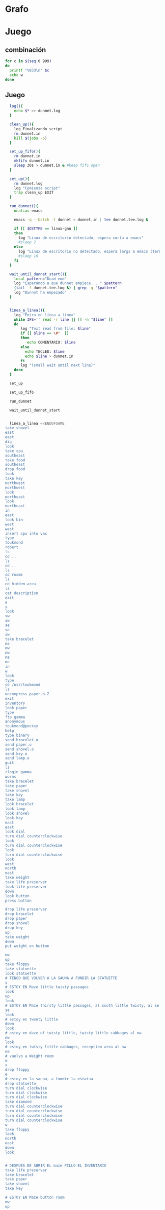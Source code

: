 * Grafo
#+BEGIN_SRC dot :file ./dunnet.svg :exports results :cmd dot :cmdline -Tsvg
digraph{

  edge[arrowhead="none"]

  "shovel" -> "Dead end" [style="dotted"]
  "Dead end" -> "E/W Dirt road"
  "boulder" -> "E/W Dirt road"
  "E/W Dirt road" -> "Fork"
  "cpu" -> "Fork" [style="dotted"]
  "Fork" -> "SE/NW road"
  "food" -> "SE/NW road" [style="dotted"]
  "SE/NW road" -> "Bear hangout"
  "key" -> "Bear hangout" [style="dotted"]
  "Bear hangout" -> "Hidden area"
  "bracelet" -> "Hidden area" [style="dotted"]
  "Fork" -> "NE/SW road"
  "NE/SW road" -> "Building front"
  "Building front" -> "Old Building hallway"
  "Old Building hallway" -> "Computer room"
  "paper" -> "Computer room" [style="dotted"]
  "Computer room" -> "Pockey"
  "Pockey" -> "Receiving room"
  "Receiving room" -> "Northbound Hallway"
  "Northbound Hallway" -> "Sauna"
  "Northbound Hallway" -> "End of N/S Hallway"
  "End of N/S Hallway" -> "Weight room"
  "Weight room" -> "Maze button room"
  "button" -> "Maze button room" [style="dotted"]
  "Maze button room" -> "Maze"
  "statuette" -> "Maze" [style="dotted"]
  "floppy" -> "Maze" [style="dotted"]
  "Maze" -> "Maze" [taillabel="lot of directions"]
  "Maze" -> "Reception area"
  "Reception area" -> "Health Club front"
  "Health Club front" -> "Lakefront North"
  "Lakefront North" -> "Lakefront South"
  "Lakefront South" -> "Cave Entrance" [taillabel="s"]
  "chute" -> "Cave Entrance" [style="dotted"]
  "Cave Entrance" -> "Misty Room" [taillabel="s"]
  "gold bar" -> "Misty Room" [style="dotted"] 
  "Misty Room" -> "Cave E/W passage" [taillabel="e"]
  "Cave E/W passage" -> "N/S/W Junction" [taillabel="e"]
  "N/S/W Junction" -> "North end of cave passage" [taillabel="n"]
  "N/S/W Junction" -> "South end of cave passage" [taillabel="s"]
  "South end of cave passage" -> "Bathroom" [taillabel="d"]
  "North end of cave passage" -> "Bedroom" [taillabel="d"]
  "North end of cave passage" -> "???" [taillabel="w"]
  "painting" -> "Bedroom" [style="dotted"]
  "Bedroom" -> "NE end of NE/SW cave passage" [taillabel="d"]
  "Bedroom" -> "Bathroom" [taillabel="s"]
  "urinal" -> "Bathroom" [style="dotted"]
  "NE end of NE/SW cave passage" -> "NE/SW-E/W junction" [taillabel="sw"]
  "NE/SW-E/W junction" -> "East end of E/W cave passage" [taillabel="e"]
  "East end of E/W cave passage" -> "Horseshoe boulder room" [taillabel="u"]
  "NE/SW-E/W junction" -> "West end of E/W cave passage" [taillabel="w"]
  "West end of E/W cave passage" -> "Empty room" [taillabel="d"]
  "Empty room" -> "Blue room" [taillabel="n"]
  "Empty room" -> "Red room" [taillabel="e"]
  "Blue room" -> "Yellow room" [taillabel="e"]
  "Yellow room" -> "Red room" [taillabel="s"]
  "towel" -> "Red room" [style="dotted"]
  "Red room" -> "Long n/s hallway" [taillabel="d"]
  "Long n/s hallway" -> "3/4 north" [taillabel="n"]
  "3/4 north" -> "North end of long hallway" [taillabel="n"]
  "North end of long hallway" -> "Stair landing" [taillabel="u"]
  "box" -> "Stair landing" [style="dotted"]
  "Stair landing" -> "Top of staircase" [taillabel="u"]
  "Top of staircase" -> "NE crawlway" [taillabel="ne"]
  "NE crawlway" -> "Small crawlspace" [taillabel="ne"]
  "axe" -> "Small crawlspace" [style="dotted"]
  "Small crawlspace" -> "N/S/W Junction" [taillabel="d"]
  "Long n/s hallway" -> "3/4 south" [taillabel="s"]
  "3/4 south" -> "South end of long hallway" [taillabel="s"]
  "South end of long hallway" -> "PC area" [taillabel="s"]
  "pc" -> "PC area" [style="dotted"]

  



  
}

#+END_SRC

#+RESULTS:
[[file:./dunnet.svg]]


* Juego

** combinación
#+begin_src bash :results value code
for c in $(seq 0 999)
do
  printf "%03d\n" $c
  echo w
done
#+end_src


** Juego

#+begin_src bash :results value code
  log(){
    echo $* >> dunnet.log
  }

  clean_up(){
    log Finalizando script
    rm dunnet.in
    kill $(jobs -p)
  }

  set_up_fifo(){
    rm dunnet.in
    mkfifo dunnet.in
    sleep 30s > dunnet.in & #keep fifo open
  }

  set_up(){
    rm dunnet.log
    log "Comienza script"
    trap clean_up EXIT
  }

  run_dunnet(){
    unalias emacs

    emacs -q --batch -l dunnet < dunnet.in | tee dunnet.tee.log &

    if [[ $OSTYPE == linux-gnu ]]
    then
      log "Linux de escritorio detectado, espera corta a emacs"
      #sleep 2
    else 
      log "Linux de escritorio no detectado, espera larga a emacs (termux)"
      #sleep 10
    fi
  }

  wait_until_dunnet_start(){
    local pattern="Dead end"
    log "Esperando a que dunnet empiece... " $pattern
    (tail -f dunnet.tee.log &) | grep -q "$pattern"
    log "Dunnet ha empezado"
  }


  linea_a_linea(){
    log "Entro en línea a línea"
    while IFS='' read -r line || [[ -n "$line" ]]
    do
       log "Text read from file: $line"
       if [[ $line == \#*  ]]
       then
          echo COMENTARIO: $line
       else
         echo TECLEO: $line 
         echo $line > dunnet.in
       fi
       log "(small wait until next line)"
    done 
  }

  set_up

  set_up_fifo

  run_dunnet

  wait_until_dunnet_start


  linea_a_linea <<ENDOFGAME
take shovel
east
east
dig
look
take cpu
southeast
take food
southeast
drop food
look
take key
northwest
northwest
look
northeast
look
northeast
in
east
look bin
west
west
insert cpu into vax
type
toukmond
robert
ls
cd ..
ls
cd ..
ls
cd rooms
ls
cd hidden-area
ls
cat description
exit
e
s
look
sw
sw
se
se
sw
take bracelet
ne
nw
nw
ne
ne
in
w
look
type
cd /usr/toukmond
ls
uncompress paper.o.Z
exit
inventory
look paper
type
ftp gamma
anonymous
toukmond@pockey
help
type binary
send bracelet.o
send paper.o
send shovel.o
send key.o
send lamp.o
quit
ls
rlogin gamma
worms
take bracelet
take paper
take shovel
take key
take lamp
look bracelet
look lamp
look shovel
look key
east
east
look dial
turn dial counterclockwise
look
turn dial counterclockwise
look
turn dial counterclockwise
look
west
north
east
take weight
take life preserver
look life preserver
down
look button
press button

drop life preserver
drop bracelet
drop paper
drop shovel
drop key
up
take weight
down
put weight on button

nw
up
take floppy
take statuette
look statuette
# TENGO QUE VOLVER A LA SAUNA A FUNDIR LA STATUETTE
s
# ESTOY EN Maze little twisty passages
look
up
look
# ESTOY EN Maze thirsty little passages, al south little twisty, al se twenty little
se
look
# estoy en twenty little
down
look
# estoy en daze of twisty little, twisty little cabbages al nw
nw
look
# estoy en twisty little cabbages, reception area al nw
ne
# vuelvo a Weight room
w
s
drop floppy
e
# estoy en la sauna, a fundir la estatua
drop statuette
turn dial clockwise
turn dial clockwise
turn dial clockwise
take diamond
turn dial counterclockwise
turn dial counterclockwise
turn dial counterclockwise
turn dial counterclockwise
w
take floppy
look
north
east
down
look


# DESPUES DE ABRIR EL maze PILLO EL INVENTARIO
take life preserver
take bracelet
take paper
take shovel
take key

# ESTOY EN Maze button room
nw
up
s
up
se
down
nw
nw
# DEBERÍA ESTAR EN reception area


s
s
s
s
# PONGO TESOROS
put bracelet on chute
put diamond on chute

s
take gold bar
e
e
n
down
look painting
down
sw
e
up
look boulder


d
w
look
w
look
d
#empty room
n
e
s
n
e
s
look towel
take towel
down
n
n
u
look box
put key on box
look

# stair landing, box has exploded
u
u
ne
ne
get axe
look axe
d

#N/S/W Junction
n
look
d
sleep
# HAY QUE IR A LA HERRADURA Y ENTERRAR ALGO
d
sw
e
u
look
dig
look
take platinum bar
look platinum bar

# vuelvo a la habitación, creo que hay un baño
d
w
ne
u
s

# no sé que hacer con el urinal, lo he mirado en las pistas
put gold into urinal
flush urinal
put platinum into urinal
flush urinal  

# voy a donde estaba la toalla, he visto que no he explorado Long n/s hallway
n
d
sw
w
d
e
d
look 
s
s
s
look pc  
insert floppy into pc
look pc
reset

dir

quit

ENDOFGAME


  clean_up

  exit


#+END_SRC

#+RESULTS:
#+begin_src bash

Dead end
You are at a dead end of a dirt road.  The road goes to the east.
In the distance you can see that it will eventually fork off.  The
trees here are very tall royal palms, and they are spaced equidistant
from each other.
There is a shovel here.
>TECLEO: take shovel
Taken.  
>TECLEO: east
E/W Dirt road
You are on the continuation of a dirt road.  There are more trees on
both sides of you.  The road continues to the east and west.
There is a large boulder here.
>TECLEO: east
Fork
You are at a fork of two passages, one to the northeast, and one to the
southeast.  The ground here seems very soft. You can also go back west.
>TECLEO: dig
I think you found something.
>TECLEO: look
Fork
You are at a fork of two passages, one to the northeast, and one to the
southeast.  The ground here seems very soft. You can also go back west.
There is a CPU card here.
>TECLEO: take cpu
TECLEO: southeast
TECLEO: take food
TECLEO: southeast
TECLEO: drop food
TECLEO: look
TECLEO: take key
TECLEO: northwest
TECLEO: northwest
TECLEO: look
TECLEO: northeast
TECLEO: look
TECLEO: northeast
TECLEO: in
TECLEO: east
TECLEO: look bin
TECLEO: west
TECLEO: west
TECLEO: insert cpu into vax
TECLEO: type
TECLEO: toukmond
TECLEO: robert
TECLEO: ls
TECLEO: cd ..
TECLEO: ls
TECLEO: cd ..
TECLEO: ls
Taken.  
>SE/NW roadTECLEO: cd rooms

You are on a southeast/northwest road.
There is some food here.
>Taken.  
>Bear hangout
You are standing at the end of a road.  A passage leads back to the
northwest.
There is a ferocious bear here!
>Done.
TECLEO: ls
The bear takes the food and runs away with it. He left something behind.
>Bear hangout
You are standing at the end of a road.  A passage leads back to the
northwest.
There is a shiny brass key here.
>Taken.  
>SE/NW road
>Fork
>Fork
You are at a fork of two passages, one to the northeast, and one to the
southeast.  The ground here seems very soft. You can also go back west.
>NE/SW road
You are on a northeast/southwest road.
>NE/SW road
You are on a northeast/southwest road.
>Building front
You are at the end of the road.  There is a building in front of you
to the northeast, and the road leads back to the southwest.
>TECLEO: cd hidden-area
Old Building hallway
You are in the hallway of an old building.  There are rooms to the east
and west, and doors leading out to the north and south.
>Mailroom
You are in a mailroom.  There are many bins where the mail is usually
kept.  The exit is to the west.
>All of the bins are empty.  Looking closely you can see that there
are names written at the bottom of each bin, but most of them are
faded away so that you cannot read them.  You can only make out three
names:
                   Jeffrey Collier
                   Robert Toukmond
                   Thomas Stock

>Old Building hallway
>Computer room
You are in a computer room.  It seems like most of the equipment has
been removed.  There is a VAX 11/780 in front of you, however, with
one of the cabinets wide open.  A sign on the front of the machine
says: This VAX is named ‘pokey’.  To type on the console, use the
‘type’ command.  The exit is to the east.
The panel lights are steady and motionless.
>As you put the CPU board in the computer, it immediately springs to life.
The lights start flashing, and the fans seem to startup.
>

UNIX System V, Release 2.2 (pokey)

login: password: 
Welcome to Unix

Please clean up your directories.  The filesystem is getting full.
Our tcp/ip link to gamma is a little flaky, but seems to work.
The current version of ftp can only send files from your home
directory, and deletes them after they are sent!  Be careful.

Note: Restricted bourne shell in use.

$ total 467
drwxr-xr-x  3 toukmond restricted      512 Jan 1 1970 .
drwxr-xr-x  3 root     staff          2048 Jan 1 1970 ..
-rwxr-xr-x  1 toukmond restricted    10423 Jan 1 1970 TECLEO: ls
ls
-rwxr-xr-x  1 toukmond restricted    10423 Jan 1 1970 ftp
-rwxr-xr-x  1 toukmond restricted    10423 Jan 1 1970 echo
-rwxr-xr-x  1 toukmond restricted    10423 Jan 1 1970 exit
-rwxr-xr-x  1 toukmond restricted    10423 Jan 1 1970 cd
-rwxr-xr-x  1 toukmond restricted    10423 Jan 1 1970 pwd
-rwxr-xr-x  1 toukmond restricted    10423 Jan 1 1970 rlogin
-rwxr-xr-x  1 toukmond restricted    10423 Jan 1 1970 ssh
-rwxr-xr-x  1 toukmond restricted    10423 Jan 1 1970 uncompress
-rwxr-xr-x  1 toukmond restricted    10423 Jan 1 1970 cat
-rwxr-xr-x  1 toukmond restricted        0 Jan 1 1970 paper.o.Z
-rwxr-xr-x  1 toukmond restricted        0 Jan 1 1970 lamp.o
-rwxr-xr-x  1 toukmond restricted        0 Jan 1 1970 shovel.o
-rwxr-xr-x  1 toukmond restricted        0 Jan 1 1970 key.o
$ $ total 4
drwxr-xr-x  3 root     staff           512 Jan 1 1970 .
drwxr-xr-x  3 root     staff          2048 Jan 1 1970 ..
drwxr-xr-x  3 toukmond restricted      512 Jan 1 1970 toukmond
$ $ total 4
drwxr-xr-x  3 root     staff           512 Jan 1 1970 .
drwxr-xr-x  3 root     staff          2048 Jan 1 1970 ..
drwxr-xr-x  3 root     staff          2048 Jan 1 1970 usr
drwxr-xr-x  3 root     staff          2048 Jan 1 1970 rooms
$ $ total 16
drwxr-xr-x  3 root     staff           512 Jan 1 1970 .
drwxr-xr-x  3 root     staff          2048 Jan 1 1970 ..
drwxr-xr-x  3 root     staff           512 Jan 1 1970 computer-room
drwxr-xr-x  3 root     staff           512 Jan 1 1970 mailroom
drwxr-xr-x  3 root     staff           512 Jan 1 1970 old-building-hallwayTECLEO: cat description

drwxr-xr-x  3 root     staff           512 Jan 1 1970 building-front
drwxr-xr-x  3 root     staff           512 Jan 1 1970 ne-sw-road
drwxr-xr-x  3 root     staff           512 Jan 1 1970 bear-hangout
drwxr-xr-x  3 root     staff           512 Jan 1 1970 se-nw-road
drwxr-xr-x  3 root     staff           512 Jan 1 1970 fork
drwxr-xr-x  3 root     staff           512 Jan 1 1970 e-w-dirt-road
drwxr-xr-x  3 root     staff           512 Jan 1 1970 dead-end
drwxr-xr-x  3 root     staff           512 Jan 1 1970 hidden-area
$ $ total 4
drwxr-xr-x  3 root     staff           512 Jan 1 1970 .
drwxr-xr-x  3 root     staff          2048 Jan 1 1970 ..
-rwxr-xr-x  3 root     staff          2048 Jan 1 1970 description
-rwxr-xr-x  1 toukmond restricted        0 Jan 1 1970 bracelet.o
$ You are in a well-hidden area off to the side of a road.  Back to the
northeast through the brush you can see the bear hangout.
$ TECLEO: exit

You step back from the console.

>TECLEO: e
Old Building hallway
>TECLEO: s
Building front
>TECLEO: look
Building front
You are at the end of the road.  There is a building in front of you
to the northeast, and the road leads back to the southwest.
>TECLEO: sw
NE/SW road
>TECLEO: sw
Fork
>TECLEO: se
SE/NW road
>TECLEO: se
Bear hangout
>TECLEO: sw
Hidden area
There is an emerald bracelet here.
>TECLEO: take bracelet
Taken.  
>TECLEO: ne
Bear hangout
>TECLEO: nw
SE/NW road
>TECLEO: nw
Fork
>TECLEO: ne
NE/SW road
>TECLEO: ne
Building front
>TECLEO: in
Old Building hallway
>TECLEO: w
Computer room
The panel lights are flashing in a seemingly organized pattern.
>TECLEO: look
Computer room
You are in a computer room.  It seems like most of the equipment has
been removed.  There is a VAX 11/780 in front of you, however, with
one of the cabinets wide open.  A sign on the front of the machine
says: This VAX is named ‘pokey’.  To type on the console, use the
‘type’ command.  The exit is to the east.
The panel lights are flashing in a seemingly organized pattern.
>TECLEO: type
$ TECLEO: cd /usr/toukmond
$ TECLEO: ls
total 467
drwxr-xr-x  3 toukmond restricted      512 Jan 1 1970 .
drwxr-xr-x  3 root     staff          2048 Jan 1 1970 ..
-rwxr-xr-x  1 toukmond restricted    10423 Jan 1 1970 ls
-rwxr-xr-x  1 toukmond restricted    10423 Jan 1 1970 ftp
-rwxr-xr-x  1 toukmond restricted    10423 Jan 1 1970 echo
-rwxr-xr-x  1 toukmond restricted    10423 Jan 1 1970 exit
-rwxr-xr-x  1 toukmond restricted    10423 Jan 1 1970 cd
-rwxr-xr-x  1 toukmond restricted    10423 Jan 1 1970 pwd
-rwxr-xr-x  1 toukmond restricted    10423 Jan 1 1970 rlogin
-rwxr-xr-x  1 toukmond restricted    10423 Jan 1 1970 ssh
-rwxr-xr-x  1 toukmond restricted    10423 Jan 1 1970 uncompress
-rwxr-xr-x  1 toukmond restricted    10423 Jan 1 1970 cat
-rwxr-xr-x  1 toukmond restricted        0 Jan 1 1970 paper.o.Z
-rwxr-xr-x  1 toukmond restricted        0 Jan 1 1970 lamp.o
-rwxr-xr-x  1 toukmond restricted        0 Jan 1 1970 shovel.o
-rwxr-xr-x  1 toukmond restricted        0 Jan 1 1970 key.o
-rwxr-xr-x  1 toukmond restricted        0 Jan 1 1970 bracelet.o
$ TECLEO: uncompress paper.o.Z
$ TECLEO: exit

You step back from the console.

>TECLEO: inventory
You currently have:
A lamp
A shovel
A brass key
A bracelet
A slip of paper
>TECLEO: look paper
The paper says: Don't forget to type ‘help’ for help.  Also, remember
this word: ‘worms’
>TECLEO: type
$ TECLEO: ftp gamma
Connected to gamma. FTP ver 0.9 00:00:00 01/01/70
Username: TECLEO: anonymous
Guest login okay, send your user ident as password.
Password: TECLEO: toukmond@pockey
Guest login okay, user access restrictions apply.
ftp> TECLEO: help
Possible commands are:
send    quit    type   ascii  binary   help
ftp> TECLEO: type binary
Type set to binary.
ftp> TECLEO: send bracelet.o
Sending binary file for a bracelet, (0 bytes)
Transfer complete.
ftp> TECLEO: send paper.o
Sending binary file for a slip of paper, (0 bytes)
Transfer complete.
ftp> TECLEO: send shovel.o
Sending binary file for a shovel, (0 bytes)
Transfer complete.
ftp> TECLEO: send key.o
Sending binary file for a brass key, (0 bytes)
Transfer complete.
ftp> TECLEO: send lamp.o
Sending binary file for a lamp, (0 bytes)
Transfer complete.
ftp> TECLEO: quit
$ TECLEO: ls
total 467
drwxr-xr-x  3 toukmond restricted      512 Jan 1 1970 .
drwxr-xr-x  3 root     staff          2048 Jan 1 1970 ..
-rwxr-xr-x  1 toukmond restricted    10423 Jan 1 1970 ls
-rwxr-xr-x  1 toukmond restricted    10423 Jan 1 1970 ftp
-rwxr-xr-x  1 toukmond restricted    10423 Jan 1 1970 echo
-rwxr-xr-x  1 toukmond restricted    10423 Jan 1 1970 exit
-rwxr-xr-x  1 toukmond restricted    10423 Jan 1 1970 cd
-rwxr-xr-x  1 toukmond restricted    10423 Jan 1 1970 pwd
-rwxr-xr-x  1 toukmond restricted    10423 Jan 1 1970 rlogin
-rwxr-xr-x  1 toukmond restricted    10423 Jan 1 1970 ssh
-rwxr-xr-x  1 toukmond restricted    10423 Jan 1 1970 uncompress
-rwxr-xr-x  1 toukmond restricted    10423 Jan 1 1970 cat
$ TECLEO: rlogin gamma
Password: TECLEO: worms

You begin to feel strange for a moment, and you lose your items.
You step back from the console.

Receiving room
You are in a round, stone room with a door to the east.  There
is a sign on the wall that reads: ‘receiving room’.
There is an emerald bracelet here.
There is a slip of paper here.
There is a shovel here.
There is a shiny brass key here.
There is a lamp nearby.
>TECLEO: take bracelet
Taken.  
>TECLEO: take paper
Taken.  
>TECLEO: take shovel
Taken.  
>TECLEO: take key
Taken.  
>TECLEO: take lamp
Taken.  
>TECLEO: look bracelet
I see nothing special about that.
>TECLEO: look lamp
The lamp is hand-crafted by Geppetto.
>TECLEO: look shovel
It is a normal shovel with a price tag attached that says $19.99.
>TECLEO: look key
I see nothing special about that.
>TECLEO: east
Northbound Hallway
You are at the south end of a hallway that leads to the north.  There
are rooms to the east and west.
>TECLEO: east
Sauna
You are in a sauna.  There is nothing in the room except for a dial
on the wall.  A door leads out to west.
It is normal room temperature in here.
>TECLEO: look dial
The dial points to a temperature scale which has long since faded away.
>TECLEO: turn dial counterclockwise
The dial will not turn further in that direction.
>TECLEO: look
Sauna
You are in a sauna.  There is nothing in the room except for a dial
on the wall.  A door leads out to west.
It is normal room temperature in here.
>TECLEO: turn dial counterclockwise
The dial will not turn further in that direction.
>TECLEO: look
Sauna
You are in a sauna.  There is nothing in the room except for a dial
on the wall.  A door leads out to west.
It is normal room temperature in here.
>TECLEO: turn dial counterclockwise
The dial will not turn further in that direction.
>TECLEO: look
Sauna
You are in a sauna.  There is nothing in the room except for a dial
on the wall.  A door leads out to west.
It is normal room temperature in here.
>TECLEO: west
Northbound Hallway
>TECLEO: north
End of N/S Hallway
You are at the end of a north/south hallway.  You can go back to the south,
or off to a room to the east.
>TECLEO: east
Weight room
You are in an old weight room.  All of the equipment is either destroyed
or completely broken.  There is a door out to the west, and there is a ladder
leading down a hole in the floor.
There is a 10 pound weight here.
There is a life preserver here.
>TECLEO: take weight
Your load would be too heavy.
>TECLEO: take life preserver
TECLEO: look life preserver
Taken.  
>TECLEO: down
TECLEO: look button
TECLEO: press button
TECLEO:
TECLEO: drop life preserver
TECLEO: drop bracelet
TECLEO: drop paper
TECLEO: drop shovel
It says S. S. Minnow.
>Maze button room
You are in a maze of twisty little passages, all alike.
There is a button on the ground here.
>I see nothing special about that.
>As you press the button, you notice a passageway open up, but
as you release it, the passageway closes.
>>Done.
>Done.
>TECLEO: drop key
Done.
>Done.
>Done.
>TECLEO: up
Weight room
There is a 10 pound weight here.
>TECLEO: take weight
Taken.  
>TECLEO: down
Maze button room
There is a life preserver here.
There is an emerald bracelet here.
There is a slip of paper here.
There is a shovel here.
There is a shiny brass key here.
>TECLEO: put weight on button
Done.
A passageway opens.
>TECLEO:
>TECLEO: nw
Maze
You are in a maze of little twisty passages, all alike.
>TECLEO: up
Maze
You are in a maze of thirsty little passages, all alike.
There is a wax statuette of Richard Stallman here.
There is a floppy disk here.
>TECLEO: take floppy
Taken.  
>TECLEO: take statuette
Taken.  
>TECLEO: look statuette
The statuette is of the likeness of Richard Stallman, the author of the
famous EMACS editor.  You notice that he is not wearing any shoes.
>COMENTARIO: # TENGO QUE VOLVER A LA SAUNA A FUNDIR LA STATUETTE
TECLEO: s
Maze
>COMENTARIO: # ESTOY EN Maze little twisty passages
TECLEO: look
Maze
You are in a maze of little twisty passages, all alike.
>TECLEO: up
Maze
>TECLEO: look
Maze
You are in a maze of thirsty little passages, all alike.
>COMENTARIO: # ESTOY EN Maze thirsty little passages, al south little twisty, al se twenty little
TECLEO: se
Maze
You are in a maze of twenty little passages, all alike.
>TECLEO: look
Maze
You are in a maze of twenty little passages, all alike.
>COMENTARIO: # estoy en twenty little
TECLEO: down
Maze
You are in a daze of twisty little passages, all alike.
>TECLEO: look
Maze
You are in a daze of twisty little passages, all alike.
>COMENTARIO: # estoy en daze of twisty little, twisty little cabbages al nw
TECLEO: nw
Maze
You are in a maze of twisty little cabbages, all alike.
>TECLEO: look
Maze
You are in a maze of twisty little cabbages, all alike.
>COMENTARIO: # estoy en twisty little cabbages, reception area al nw
TECLEO: ne
Weight room
>COMENTARIO: # vuelvo a Weight room
TECLEO: w
End of N/S Hallway
>TECLEO: s
Northbound Hallway
>TECLEO: drop floppy
Done.
>TECLEO: e
Sauna
It is normal room temperature in here.
>COMENTARIO: # estoy en la sauna, a fundir la estatua
TECLEO: drop statuette
Done.
>TECLEO: turn dial clockwise
It is now luke warm in here.  You are perspiring.
>TECLEO: turn dial clockwise
It is pretty hot in here.  It is still very comfortable.
>TECLEO: turn dial clockwise
It is now very hot.  There is something very refreshing about this.
You notice the wax on your statuette beginning to melt, until it completely
melts off.  You are left with a beautiful diamond!
>TECLEO: take diamond
Taken.  
>TECLEO: turn dial counterclockwise
It is pretty hot in here.  It is still very comfortable.
>TECLEO: turn dial counterclockwise
It is now luke warm in here.  You are perspiring.
>TECLEO: turn dial counterclockwise
The temperature has returned to normal room temperature.
>TECLEO: turn dial counterclockwise
The dial will not turn further in that direction.
>TECLEO: w
Northbound Hallway
There is a floppy disk here.
>TECLEO: take floppy
Taken.  
>TECLEO: look
Northbound Hallway
You are at the south end of a hallway that leads to the north.  There
are rooms to the east and west.
>TECLEO: north
End of N/S Hallway
>TECLEO: east
Weight room
>TECLEO: down
Maze button room
There is a life preserver here.
There is an emerald bracelet here.
There is a slip of paper here.
There is a shovel here.
There is a shiny brass key here.
There is a 10 pound weight here.
>TECLEO: look
Maze button room
You are in a maze of twisty little passages, all alike.
There is a button on the ground here.
There is a life preserver here.
There is an emerald bracelet here.
There is a slip of paper here.
There is a shovel here.
There is a shiny brass key here.
There is a 10 pound weight here.
>TECLEO:
>TECLEO:
>COMENTARIO: # DESPUES DE ABRIR EL maze PILLO EL INVENTARIO
TECLEO: take life preserver
Taken.  
>TECLEO: take bracelet
Taken.  
>TECLEO: take paper
Taken.  
>TECLEO: take shovel
Taken.  
>TECLEO: take key
Taken.  
>TECLEO:
>COMENTARIO: # ESTOY EN Maze button room
TECLEO: nw
Maze
>TECLEO: up
Maze
>TECLEO: s
Maze
>TECLEO: up
Maze
>TECLEO: se
Maze
>TECLEO: down
Maze
>TECLEO: nw
Maze
>TECLEO: nw
Reception area
You are in a reception area for a health and fitness center.  The place
appears to have been recently ransacked, and nothing is left.  There is
a door out to the south, and a crawlspace to the southeast.
>COMENTARIO: # DEBERÍA ESTAR EN reception area
TECLEO:
>TECLEO:
>TECLEO: s
Health Club front
You are outside a large building to the north which used to be a health
and fitness center.  A road leads to the south.TECLEO: s

>Lakefront North
You are at the north side of a lake.  On the other side you can see
a road which leads to a cave.  The water appears very deep.
>TECLEO: s
Lakefront South
You are at the south side of a lake.  A road goes to the south.
>TECLEO: s
Cave Entrance
The entrance to a cave is to the south.  To the north, a road leads
towards a deep lake.  On the ground nearby there is a chute, with a sign
that says ‘put treasures here for points’.
>COMENTARIO: # PONGO TESOROS
TECLEO: put bracelet on chute
You hear it slide down the chute and off into the distance.
You have scored 10 out of a possible 90 points.
>TECLEO: put diamond on chute
You hear it slide down the chute and off into the distance.
You have scored 20 out of a possible 90 points.
>TECLEO:
>TECLEO: s
As you enter the room you hear a rumbling noise.  You look back to see
huge rocks sliding down from the ceiling, and blocking your way out.

Misty Room
You are in a misty, humid room carved into a mountain.
To the north is the remains of a rockslide.  To the east, a small
passage leads away into the darkness.
There is a gold bar here.
>TECLEO: take gold bar
Taken.  
>TECLEO: e
Cave E/W passage
You are in an east/west passageway.  The walls here are made of
multicolored rock and are quite beautiful.
>TECLEO: e
N/S/W Junction
You are at the junction of two passages. One goes north/south, and
the other goes west.
>TECLEO: n
North end of cave passage
You are at the north end of a north/south passageway.  There are stairs
leading down from here.  There is also a door leading west.
>TECLEO: down
Bedroom
You are in what appears to be a worker's bedroom.  There is a queen-
sized bed in the middle of the room, and a painting hanging on the
wall.  A door leads to another room to the south, and stairways
lead up and down.
>TECLEO: look painting
It is a velvet painting of Elvis Presley.  It seems to be nailed to the
wall, and you cannot move it.
>TECLEO: down
NE end of NE/SW cave passage
You are at the northeast end of a northeast/southwest passageway.
Stairs lead up out of sight.
>TECLEO: sw
NE/SW-E/W junction
You are at the junction of northeast/southwest and east/west passages.
>TECLEO: e
East end of E/W cave passage
You are at the east end of an E/W passage.  There are stairs leading up
to a room above.
>TECLEO: up
Horseshoe boulder room
You are in a room which is bare, except for a horseshoe shaped boulder
in the center.  Stairs lead down from here.
>TECLEO: look boulder
It is just a boulder.  It cannot be moved.
>TECLEO:
>TECLEO:
>TECLEO: d
East end of E/W cave passage
>TECLEO: w
NE/SW-E/W junction
>TECLEO: look
NE/SW-E/W junction
You are at the junction of northeast/southwest and east/west passages.
>TECLEO: w
West end of E/W cave passage
You are at the west end of an E/W passage.  There is a hole on the ground
which leads down out of sight.
>TECLEO: look
West end of E/W cave passage
You are at the west end of an E/W passage.  There is a hole on the ground
which leads down out of sight.
>TECLEO: d
Empty room
You are in a room which is completely empty.  Doors lead out to the north
and east.
>COMENTARIO: #empty room
TECLEO: n
Blue room
You are in an empty room.  Interestingly enough, the stones in this
room are painted blue.  Doors lead out to the east and south.
>TECLEO: e
Yellow room
You are in an empty room.  Interestingly enough, the stones in this
room are painted yellow.  Doors lead out to the south and west.
>TECLEO: s
Red room
You are in an empty room.  Interestingly enough, the stones in this room
are painted red.  Doors lead out to the west and north.
There is a beach towel on the ground here.
>TECLEO: n
Yellow room
>TECLEO: e
You can't go that way.
>TECLEO: s
Red room
There is a beach towel on the ground here.
>TECLEO: look towel
It has a picture of snoopy on it.
>TECLEO: take towel
Taken.  Taking the towel reveals a hole in the floor.
>TECLEO: down
Long n/s hallway
You are in the middle of a long north/south hallway.
>TECLEO: n
3/4 north
You are 3/4 of the way towards the north end of a long north/south hallway.
>TECLEO: n
North end of long hallway
You are at the north end of a long north/south hallway.  There are stairs
leading upwards.
>TECLEO: u
Stair landing
You are at a landing in a stairwell which continues up and down.
There is a box with a slit in it, bolted to the wall here.
>TECLEO: look box
The box has a slit in the top of it, and on it, in sloppy handwriting, is
written: ‘For key upgrade, put key in here.’
>TECLEO: put key on box
As you drop the key, the box begins to shake.  Finally it explodes
with a bang.  The key seems to have vanished!
>TECLEO: look
Stair landing
You are at a landing in a stairwell which continues up and down.
>TECLEO:
>COMENTARIO: # stair landing, box has exploded
TECLEO: u
Up/down staircase
You are at the continuation of an up/down staircase.
>TECLEO: u
Top of staircase.
You are at the top of a staircase leading down.  A crawlway leads off
to the northeast.
>TECLEO: ne
NE crawlway
You are in a crawlway that leads northeast or southwest.
>TECLEO: ne
Small crawlspace
You are in a small crawlspace.  There is a hole in the ground here, and
a small passage back to the southwest.
There is an axe here.
>TECLEO: get axe
Taken.  
>TECLEO: look axe
I see nothing special about that.
>TECLEO: d
N/S/W Junction
>TECLEO:
>COMENTARIO: #N/S/W Junction
TECLEO: n
North end of cave passage
>TECLEO: look
North end of cave passage
You are at the north end of a north/south passageway.  There are stairs
leading down from here.  There is also a door leading west.
>TECLEO: d
Bedroom
>TECLEO: sleep
As soon as you start to doze off you begin dreaming.  You see images of
workers digging caves, slaving in the humid heat.  Then you see yourself
as one of these workers.  While no one is looking, you leave the group
and walk into a room.  The room is bare except for a horseshoe
shaped piece of stone in the center.  You see yourself digging a hole in
the ground, then putting some kind of treasure in it, and filling the hole
with dirt again.  After this, you immediately wake up.
>COMENTARIO: # HAY QUE IR A LA HERRADURA Y ENTERRAR ALGO
TECLEO: d
NE end of NE/SW cave passage
>TECLEO: sw
NE/SW-E/W junction
>TECLEO: e
East end of E/W cave passage
>TECLEO: u
Horseshoe boulder room
>TECLEO: look
Horseshoe boulder room
You are in a room which is bare, except for a horseshoe shaped boulder
in the center.  Stairs lead down from here.
>TECLEO: dig
I think you found something.
>TECLEO: look
Horseshoe boulder room
You are in a room which is bare, except for a horseshoe shaped boulder
in the center.  Stairs lead down from here.
There is a platinum bar here.
>TECLEO: take platinum bar
Taken.  
>TECLEO: look platinum bar
I see nothing special about that.
>TECLEO:
>COMENTARIO: # vuelvo a la habitación, creo que hay un baño
TECLEO: d
East end of E/W cave passage
>TECLEO: w
NE/SW-E/W junction
>TECLEO: ne
NE end of NE/SW cave passage
>TECLEO: u
Bedroom
>TECLEO: s
Bathroom
You are in a bathroom built for workers in the cave.  There is a
urinal hanging on the wall, and some exposed pipes on the opposite
wall where a sink used to be.  To the north is a bedroom.
>TECLEO:
>COMENTARIO: # no sé que hacer con el urinal, lo he mirado en las pistas
TECLEO: put gold into urinal
You hear it plop down in some water below.
>TECLEO: flush urinal
Whoooosh!!
You have scored 30 out of a possible 90 points.
>TECLEO: put platinum into urinal
You hear it plop down in some water below.
>TECLEO: flush urinal
Whoooosh!!
You have scored 40 out of a possible 90 points.
>TECLEO:
>COMENTARIO: # voy a donde estaba la toalla, he visto que no he explorado Long n/s hallway
TECLEO: n
Bedroom
>TECLEO: d
NE end of NE/SW cave passage
>TECLEO: sw
NE/SW-E/W junction
>TECLEO: w
West end of E/W cave passage
>TECLEO: d
Empty room
>TECLEO: e
Red room
There is a hole in the floor here.
>TECLEO: d
Long n/s hallway
>TECLEO: look
Long n/s hallway
You are in the middle of a long north/south hallway.
>TECLEO: s
3/4 south
You are 3/4 of the way towards the south end of a long north/south hallway.
>TECLEO: s
South end of long hallway
You are at the south end of a long north/south hallway.  There is a hole
to the south.
>TECLEO: s
PC area
You have reached a dead end.  There is a PC on the floor here.  Above
it is a sign that reads:
          Type the ‘reset’ command to type on the PC.
A hole leads north.
>TECLEO: look pc
It is a personal computer that has only one floppy disk drive.
>TECLEO: insert floppy into pc
Done.
>TECLEO: look pc
It is a personal computer that has only one floppy disk drive.
>TECLEO: reset
TECLEO:
TECLEO: dir
TECLEO:
TECLEO: quit
TECLEO:
#+end_src

  
0* Hints




** Getting Started

***  How do I get into the building?

Go northeast from the Building front.  (NE)

If that doesn't work, it's because you don't have the key.

The key is around somewhere.

Have you seen the bear?

To get to the bear, go (from the Building front) SW, SW, SE, and SE.

***  What do I do about the bear?

Look at him.  Ferocious, isn't he?

He won't attack you if you don't bother him.

Maybe he's just hungry.

Throw him the food.  (THROW FOOD)

***  How do I use the VAX?

Use the TYPE command.  (Didn't you read the sign on the computer?)

Oh, it doesn't work.  Maybe the computer is broken.

There's a part missing from the cabinet.

The missing part is not in the building.

It is outside.

Why do you think you have a shovel?

Find a good place to dig.

Try the fork in the road, where it's soft.  (DIG)

Then PUT CARD IN VAX.

***  How do I login on the VAX?

If the panel lights are steady and motionless, see the previous question.

You need a valid account name and password.

Have you been in the mailroom?

Look at the bins in the mailroom.  (LOOK BINS)

Maybe one of those people has an account.

The account name might be the person's last name.

The password might be the person's first name.

login: toukmond
password: robert

** pokey the VAX

***  How do I login?

See the questions about the VAX under Getting Started.

***  Now that I've logged in, what do I do?

You are using a restricted Bourne shell.  If you've never used Unix,
and don't have any idea what that means, you probably aren't going to
enjoy Dunnet very much.

Use `ls' to list your files.

The files with non-zero size are the commands you can use.

The files that end in .o are object files.

In fact, they're the objects in the game.

Type `uncompress paper.o.Z', `exit', and READ PAPER.

Try browsing through the filesystem.

Try `cd /'.

Try `cd /rooms'.

Try `cd /rooms/fork' and `cat description'.

Try looking in the other subdirectories of /rooms.

Yes, you are inside the computer which is running the Dunnet universe.

Try `cd /rooms/hidden-area', `ls', and `cat description'.

Yes, you can get to the hidden area by going SW from the Bear hangout,
and there is a bracelet there.  Why don't you go get it?

***  Help!  I'm stuck at the '$' prompt.

Lift your hands off the keyboard, stand up, and walk away from the
computer.

Oh, you meant "How do I get from the `$' prompt back to the `>'
prompt?"  Type `exit'.

***  After I've explored pokey, what do I do?

This is a good place to save your game.  If you're at the `$' prompt,
type `exit'.  At the `>' prompt, type SAVE FILENAME (where FILENAME is
the name you want to give the save file).

Did you read the message when you first logged in?

Maybe you could connect to gamma.

Try `rlogin gamma'.

You need a password.  What could it be?

Did you try `robert'?

Did you read the slip of paper?

The password is `worms'.

** The Receiving Room and beyond

***  How do I get to the Receiving room?

If you haven't gotten to the computer room yet, see the questions
under `Getting Started'.

See the questions under `pokey the VAX'.

***  Why do I keep tripping over grues?

Because it's dark and you can't see where you're going.

You need a lamp.

You had one when you started the game.

You need a way to move it from pokey to gamma.

Have you tried FTP?

On pokey, type `ftp gamma'.

You need a username.  What could it be?

`toukmond' won't work.

Neither will any of the other names or words you've seen.

What's the most common FTP username?

Try `anonymous'.

The password should be your mail address (toukmond@pokey).

***  What is this worthless pile of protoplasm?

Did you send something using FTP?

What kind of file ends in .o?

How do you transfer object files using FTP?

Don't object files contain binary data?

You didn't type `binary' before sending a file.

***  Why doesn't the maze go anywhere?

Did you try pressing the button? (PUSH BUTTON)

The passageway closes as soon as you release the button.

Maybe you could find some way to keep the button held down.

You could try putting something on it.

There's a ten pound weight in the weight room.

Just DROP WEIGHT in the Maze button room.

The new passage is to the northwest. (NW)

***  How do I find my way around the maze?

Make a map.

Read the descriptions carefully.

Each room in the maze has a different description.

The last hint contains a complete map of the maze.

                            N  S  E  W  NE  NW  SE  SW  UP  DOWN  You Move
0 Weight room               .  .  .  *  .   .   .   .   .   1     Down
1 Maze button room          .  .  1  1  1  (2)  1   1   0   1     NW
2 little twisty             2  2  2  2  2   2   .   2   3   2     Up
3 thirsty little            .  2  2  3  3   3   4   3   .   2     SE
4 twenty little             .  .  .  2  .   .   .   .   .   5     Down
5 daze of twisty little     .  .  .  .  .   6   4   .   .   .     NW
6 twisty little cabbages    2  2  2  2  0   7   2   2   2   2     NE or NW
7 Reception area            .  *  .  .  .   .   3   .   .   .

***  Why does the building explode?

It's because of something you did.

Or more precisely, something you didn't do.

Have you been in the sauna?

You didn't turn the sauna off before leaving.

***  What should I do at the lake?

This is another good place to save your game.

You need to get across it.

You don't know how to swim.

You need the life preserver from the weight room.

You don't need to put it on, just carry it.

Then go S from Lakefront North.

** The cave and surrounding area

*** What should I do at the chute?

Read the sign.

You should have two objects to put in the chute.

The bracelet and the diamond should go in the chute.

If you haven't found the diamond yet, it's not too late to go back and
get it.

If you can't find it, read "Where are all the treasures located?"
under General Questions.

***  How do I get past the rockslide?

Have you tried digging?

Maybe it would help if you had a better tool than a shovel.

What about a pickaxe?

Or perhaps some dynamite?

Actually, there's no way to get past the rockslide.

***  How do I get past the door with the combination lock?

Go WEST from the North end of cave passage and enter the combination.

Oh, you mean "What's the combination?"

Don't continue until you've found the PC.

The combination is stored on the floppy disk you found in the maze.

See the question about the PC.

***  What should I do in the bathroom?

Aren't you toilet trained?

Actually, if you use the urinal for its usual purpose, you'll destroy
all the treasures you have deposited.

However, you can put a treasure in the urinal, and then FLUSH it.
This will deposit the treasure in the proper place.

You should flush the gold and platinum bars down the urinal before
leaving the cave.

If you didn't put the bracelet and the diamond in the chute, you must
flush them now.

***  What should I do in the bedroom?

What do you usually do in a bedroom?

Why don't you take a nap?

SLEEP

Interesting dream, isn't it?

Why don't you see if you can find the room described in the dream?

***  What is this box with a slit?

Have you examined it? (EXAMINE BOX)

Why don't you follow the directions?

PUT KEY IN BOX

You'll find the upgraded key later in the game.

It will be in the computer room when you return from gamma.

*** What should I do with the PC?

The sign says to type RESET.

The computer won't boot.  Have you examined it?

PUT DISK IN DRIVE
(You found the floppy disk in the "thirsty little" room in the maze.)

Now you can boot the computer with RESET.
Just hit Enter when it asks for the time.

Why don't you try a DIR?

How about TYPE FOO.TXT

Remember the combination shown.  It will change every time you play.

Now type EXIT to return to the game.

***  What should I do with the IBM 3090/600s?

This is a good place to save your game.

Have you examined it?

There's nowhere for you to type.

This is "gamma", the computer you used `rlogin' to access.

What would happen if you disconnected the cable?

You can't unplug it.

There's more than one way to disconnect a cable.

This problem calls for drastic measures.

Have you found an axe?

CUT CABLE

** The Meadow and the town

***  How do I get past the gate?

Have you tried NW?

Have you examined the gate?

Why is it so large?

It's not a pedestrian gate.

The gate opens automatically if you are driving the bus.

If you went in on the bus and then left on foot, you're stuck.
I hope you have a saved game.

***  How do I drive the bus?

Just type IN to get in the bus.

You must have your bus-driver's license, of course.
(You should have picked it up in the Meadow.)

Then just move normally (N, S, etc.).  Type OUT to get off the bus.

***  Where can I deposit my treasures?

Have you seen any likely spots?

What about the mail drop at the Post Office?

Once you get to the subway, there's a garbage disposal chute at the
North End of N/S Tunnel.

Either one will work fine.

***  The Museum of Natural History

****   What does the switch marked "BL" do?

Why not try it?  (SWITCH SWITCH)

It controls something elsewhere in the museum.

Explore the museum before and after flipping the switch.

It controls the black light in the Marine life area.

***  I've explored the town and the museum.  Now what do I do?

Have you been in the Marine Life Area in the museum?

Have you flipped the switch in the Maintenance Room?  (SWITCH SWITCH)

Have you been in the Marine Life Area after turning the switch on?

Have you examined various objects under the black light?

Have you examined the dinosaur bone from the lobby in the black light?

The writing on the bone suggests that an explosion at Fourth St. and
Vermont might be useful.

Do you know where you can get a bomb?

Maybe you can make one.

Do you know what you get when you mix glycerine and nitric acid?

Nitroglycerine is a powerful explosive.

It's also very unstable.  It tends to explode when jarred.

Get the glycerine (from the Classroom), the nitric acid (from the
Maintenance Room), and the jar (from the Marine Life Area).  Then go
to Fourth St. and Vermont.

PUT ACID IN JAR

PUT GLYCERINE IN JAR

DROP JAR

BOARD TRAIN

***  Is the subway important?

Don't continue until you're in the subway.
See the previous question if you can't find it.

Have you explored it?

There's an amethyst at the bottom of the stairs.

There's also another computer room down there.

See the first question under The End Game.

** The End Game

***  How do I get to the endgame?

Don't continue unless you have scored all 90 points.

Don't continue unless you have been in the subway.

Did you see the computer room in the subway?

Do you know the name of that computer?

Type `rlogin endgame' on pokey.

***  The endgame questions (spoilers)

****   How many corners are there in town?

twenty-four

****   How many megabytes of memory on the CPU board for the Vax?

2 (you must type the number, not the word `two')

****   How many places can you put treasures for points?

four

****   How many pounds did the weight weigh?

ten

****   Name either of the two objects you found by digging.

The CPU card for the VAX or the platinum bar

****   What cartoon character is on the towel?

Snoopy

****   What is one of the other last names in the mailroom?"

The other names are Collier and Stock.

****   What is the last name of the author of EMACS?

Give yourself fourty lashes with a nine-track tape.

It's Stallman.  Richard Stallman.

****   What is the name of the bus company serving the town?

mobytours

****   What is the nearest whole dollar to the price of the shovel?

twenty

****   What is your login name on the 'endgame' machine?

toukmond

****   What is your password on pokey?

robert

****   What network protocol is used between pokey and gamma?

TCP/IP

****   What password did you use during anonymous ftp to gamma?

You'll have to remember this.  It's whatever you typed.
This hint file suggested "toukmond@pokey", but you didn't have to use that.

****   What street runs right over the subway stop?

Fourth (Vermont is an avenue.)

****   What type of bear was hiding your key?

grizzly

****   Which street in town is named after a U.S. state?

Vermont

** General Questions

***  What is the object of the game?

Have you tried HELP?

Dunnet is your standard "collect the treasures and bring them to the
treasure room" game.

***  How do I find out what my score is?

Why are you so concerned about grades, anyway?

Type SCORE.  (This only works at the `>' prompt, not when you're using
one of the computers.)

***  Where are all the treasures located?

****   Where is the bracelet?

See the questions under "pokey the VAX".

The bracelet is in a hidden area SW of the Bear hangout.

****   Where is the diamond?

Don't read this until you've gotten to Lakefront North.

The diamond is hidden in one of the objects you should have collected
by now.

It's in the statue of RMS.

There is a way to get the diamond out of the statue.

What is the statue made of?

What happens to wax when it gets hot?

Take the statue into the sauna and turn up the heat until it melts.
TURN DIAL CLOCKWISE (three times)

****   Where is the gold bar?

The gold bar is in the Misty Room at the cave entrance.

****   Where is the platinum bar?

Don't read this until you've explored the cave.

See the question about the bedroom under "The cave and surrounding area".

It's buried in the Horseshoe boulder room.

****   Where is the silver bar?

It's in the Meadow north of the old building.

****   Where is the jewel-encrusted egg?

It's at the intersection of Main and Sycamore.

****   Where are the valuable coins?

They're at the intersection of Fifth and Oaktree.

****   Where is the ruby?

It's in the Marine life area at the Museum of Natural History.

****   Where is the amethyst?

It's at the Bottom of subway stairs.

***  Where can I put treasures for points?

In the chute at the Cave Entrance

In the urinal in the Bathroom (don't forget to flush)

In the mail drop at the Post Office

In the garbage disposal at the North End of N/S Tunnel (in the subway)

This hint is here just to avoid giving away the number of places where
you can put treasures.

You'll need to know that there are four such places to win the endgame.

** Miscellaneous

***  How all the points are scored

****   In the regular game

****     What objects are worth points?

You get ten points for each object you deliver to the treasure area.

The nine objects are:

A bracelet

A diamond

A gold bar

A platinum bar

A silver bar

A jewel-encrusted egg

Some valuable coins

A ruby

An amethyst

****     Where can objects be sent to the treasure area?

This question is answered under General Questions.

****   In the endgame

You get ten points for each object you deliver to the endgame treasure room.

There are the nine objects from the regular game.

There is a $100 bill already in the Endgame treasure room.

The Mona Lisa is in the Winner's room north of the Endgame treasure room.

***  For your amusement

Don't read this until you've solved the game.

Have you tried the following things?

Note:  Many of these activities can be hazardous to your health.
       Save your game first.

Shaking a tree?

Shaking the bear?

Going to the hidden area without feeding the bear?

Taking the floppy disk into the sauna & turning up the heat?

Turning the dial in the sauna clockwise four times?

Leaving the health club with the sauna going full blast?

Driving the bus into the hole created by the explosion?

P*SSing in the urinal and then flushing it (after scoring some points)?

Going EAST at Fifth and Oaktree (with or without the bus)?

***  Who wrote these hints, and is this hints file copyrighted?

This hints file is Copyright 1994 by Christopher J. Madsen.
Permission is granted to distribute verbatim or modified copies of
this hints file, provided that this copyright notice remains intact.
You can reach me at .

I'd also like to thank the author of Dunnet, Ron Schnell
, without whom this hints file would be
unnecessary, and the author of Emacs, Richard Stallman
, since without him I'd have to use "vi".

***  How can I contact the author?

My email address is ac608@yfn.ysu.edu.  I'd love to hear about
suggested hints.  I even accept suggestions for revising the hints I
already wrote.

The author of Dunnet is Ron Schnell .

Return to Ron's FAQ page 
